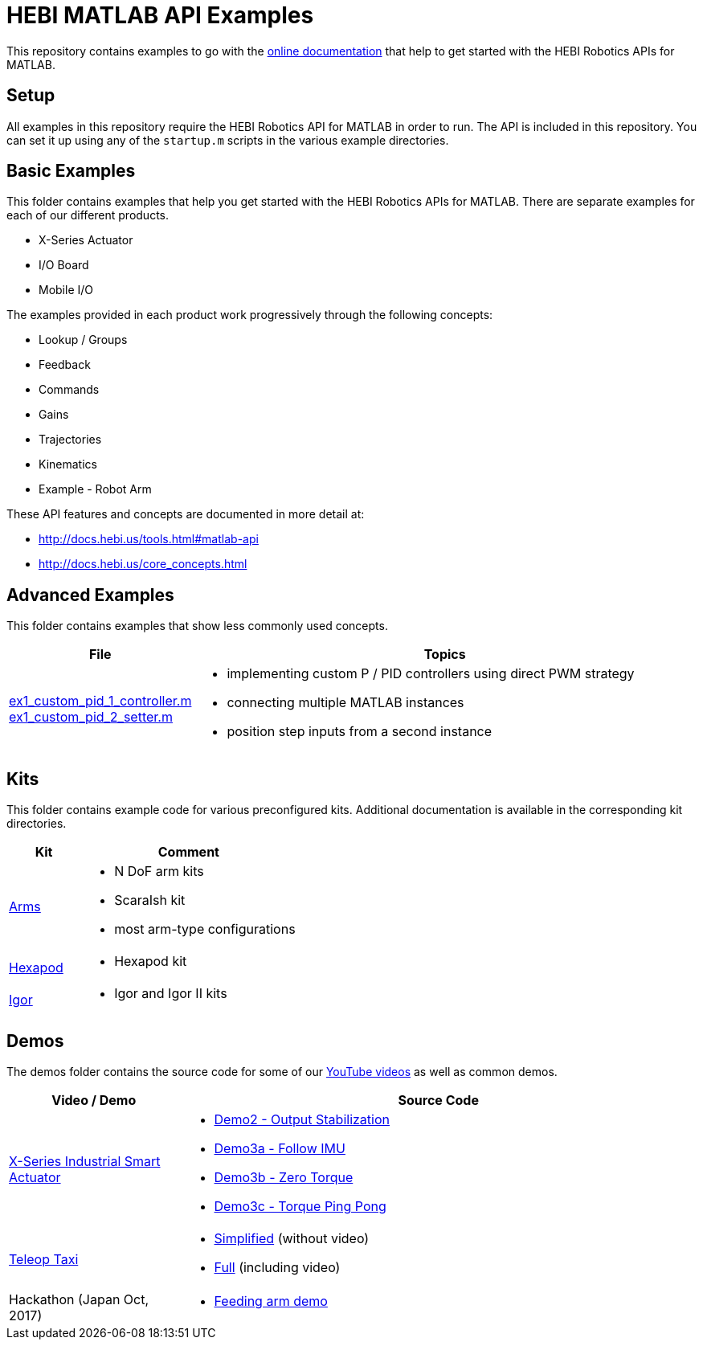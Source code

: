 # HEBI MATLAB API Examples

This repository contains examples to go with the http://docs.hebi.us/tools.html#matlab-api[online documentation] that help to get started with the HEBI Robotics APIs for MATLAB. 


## Setup

All examples in this repository require the HEBI Robotics API for MATLAB in order to run. The API is included in this repository.  You can set it up using any of the `startup.m` scripts in the various example directories.


## Basic Examples

This folder contains examples that help you get started with the HEBI 
Robotics APIs for MATLAB.  There are separate examples for each of our 
different products.

* X-Series Actuator
* I/O Board
* Mobile I/O

The examples provided in each product work progressively through the following concepts:

* Lookup / Groups
* Feedback
* Commands
* Gains
* Trajectories
* Kinematics
* Example - Robot Arm

These API features and concepts are documented in more detail at:

* http://docs.hebi.us/tools.html#matlab-api
* http://docs.hebi.us/core_concepts.html


## Advanced Examples

This folder contains examples that show less commonly used concepts.

:advanced: link:advanced

[width="100%",options="header",cols="1a,3a"]
|====================
| File | Topics

|{advanced}/ex1_custom_pid_1_controller.m[ex1_custom_pid_1_controller.m] +
{advanced}/ex1_custom_pid_2_setter.m[ex1_custom_pid_2_setter.m] |
* implementing custom P / PID controllers using direct PWM strategy
* connecting multiple MATLAB instances
* position step inputs from a second instance

|====================

## Kits

This folder contains example code for various preconfigured kits. Additional documentation is available in the corresponding kit directories.

:kits: link:kits

[width="100%",options="header",cols="1a,3a"]
|====================
| Kit | Comment

|{kits}/arms[Arms]|
* N DoF arm kits
* ScaraIsh kit
* most arm-type configurations

|{kits}/hexapod[Hexapod]|
* Hexapod kit

|{kits}/igor[Igor]|
* Igor and Igor II kits

|====================

## Demos

The demos folder contains the source code for some of our https://www.youtube.com/hebirobotics[YouTube videos] as well as common demos.

[width="100%",options="header",cols="1a,3a"]
|====================
| Video / Demo | Source Code

|https://youtu.be/oHAddCWBobs[X-Series Industrial Smart Actuator]|
:x5_teaser: link:demos/youtube/x5_teaser/x5_teaser_
* {x5_teaser}demo2_stable_output.m[Demo2 - Output Stabilization]
* {x5_teaser}demo3a_follow_imu.m[Demo3a - Follow IMU]
* {x5_teaser}demo3b_zero_torque.m[Demo3b - Zero Torque]
* {x5_teaser}demo3c_ping_pong.m[Demo3c - Torque Ping Pong]

|https://youtu.be/zaPtxre4tFc[Teleop Taxi]|
:teleop_taxi: link:demos/youtube/teleop_taxi/teleop_taxi_
* {teleop_taxi}simple.m[Simplified] (without video)
* {teleop_taxi}full.m[Full] (including video)

|Hackathon (Japan Oct, 2017)|
* link:demos/hackathon[Feeding arm demo]

|====================

